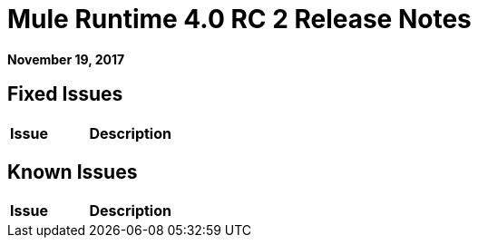 = Mule Runtime 4.0 RC 2 Release Notes
:keywords: mule, 4.0, runtime, release notes

*November 19, 2017*



== Fixed Issues

[%header,cols="20,80"]
|===
| Issue | Description

|===

== Known Issues

[%header,cols="20,80"]
|===
| Issue | Description

|===

